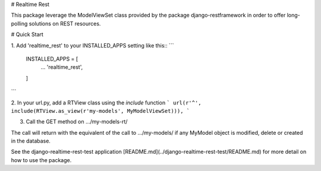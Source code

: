 # Realtime Rest

This package leverage the ModelViewSet class provided by the package
django-restframework in order to offer long-polling solutions on REST resources.

# Quick Start

1. Add 'realtime_rest' to your INSTALLED_APPS setting like this::
```
    INSTALLED_APPS = [
        ...
        'realtime_rest',
    ]
```

2. In your url.py, add a RTView class using the `include` function
```
url(r'^', include(RTView.as_view(r'my-models', MyModelViewSet))),
```

3. Call the GET method on .../my-models-rt/

The call will return with the equivalent of the call to .../my-models/ if any
MyModel object is modified, delete or created in the database.

See the django-realtime-rest-test application
[README.md](../django-realtime-rest-test/README.md) for more detail on how to
use the package.
